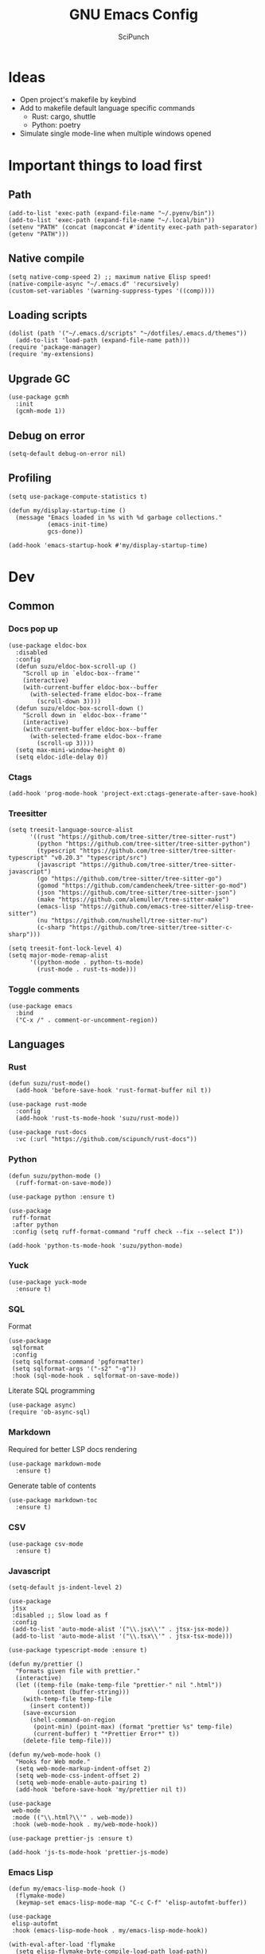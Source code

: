 #+title: GNU Emacs Config
#+author: SciPunch
#+description: My personal config

* Ideas
- Open project's makefile by keybind
- Add to makefile default language specific commands
  - Rust: cargo, shuttle
  - Python: poetry
- Simulate single mode-line when multiple windows opened

* Important things to load first
** Path
#+begin_src elisp
(add-to-list 'exec-path (expand-file-name "~/.pyenv/bin"))
(add-to-list 'exec-path (expand-file-name "~/.local/bin"))
(setenv "PATH" (concat (mapconcat #'identity exec-path path-separator) (getenv "PATH")))
#+end_src

** Native compile
#+begin_src elisp
(setq native-comp-speed 2) ;; maximum native Elisp speed!
(native-compile-async "~/.emacs.d" 'recursively)
(custom-set-variables '(warning-suppress-types '((comp))))
#+end_src
** Loading scripts
#+begin_src elisp
(dolist (path '("~/.emacs.d/scripts" "~/dotfiles/.emacs.d/themes"))
  (add-to-list 'load-path (expand-file-name path)))
(require 'package-manager)
(require 'my-extensions)
#+end_src
** Upgrade GC
#+begin_src elisp
(use-package gcmh
  :init
  (gcmh-mode 1))
#+end_src

** Debug on error
#+begin_src elisp
(setq-default debug-on-error nil)
#+end_src

** Profiling
#+begin_src elisp
(setq use-package-compute-statistics t)

(defun my/display-startup-time ()
  (message "Emacs loaded in %s with %d garbage collections."
           (emacs-init-time)
           gcs-done))

(add-hook 'emacs-startup-hook #'my/display-startup-time)
#+end_src
* Dev
** Common
*** Docs pop up
#+begin_src elisp
(use-package eldoc-box
  :disabled
  :config
  (defun suzu/eldoc-box-scroll-up ()
    "Scroll up in `eldoc-box--frame'"
    (interactive)
    (with-current-buffer eldoc-box--buffer
      (with-selected-frame eldoc-box--frame
        (scroll-down 3))))
  (defun suzu/eldoc-box-scroll-down ()
    "Scroll down in `eldoc-box--frame'"
    (interactive)
    (with-current-buffer eldoc-box--buffer
      (with-selected-frame eldoc-box--frame
        (scroll-up 3))))
  (setq max-mini-window-height 0)
  (setq eldoc-idle-delay 0))
#+end_src

*** Ctags
#+begin_src elisp
(add-hook 'prog-mode-hook 'project-ext:ctags-generate-after-save-hook)
#+end_src

*** Treesitter
#+begin_src elisp
(setq treesit-language-source-alist
      '((rust "https://github.com/tree-sitter/tree-sitter-rust")
        (python "https://github.com/tree-sitter/tree-sitter-python")
        (typescript "https://github.com/tree-sitter/tree-sitter-typescript" "v0.20.3" "typescript/src")
        (javascript "https://github.com/tree-sitter/tree-sitter-javascript")
        (go "https://github.com/tree-sitter/tree-sitter-go")
        (gomod "https://github.com/camdencheek/tree-sitter-go-mod")
        (json "https://github.com/tree-sitter/tree-sitter-json")
        (make "https://github.com/alemuller/tree-sitter-make")
        (emacs-lisp "https://github.com/emacs-tree-sitter/elisp-tree-sitter")
        (nu "https://github.com/nushell/tree-sitter-nu")        
        (c-sharp "https://github.com/tree-sitter/tree-sitter-c-sharp")))

(setq treesit-font-lock-level 4)
(setq major-mode-remap-alist
      '((python-mode . python-ts-mode)
        (rust-mode . rust-ts-mode)))
#+end_src

*** Toggle comments
#+begin_src elisp
(use-package emacs
  :bind
  ("C-x /" . comment-or-uncomment-region))
#+end_src
** Languages
*** Rust
#+begin_src elisp
(defun suzu/rust-mode()
  (add-hook 'before-save-hook 'rust-format-buffer nil t))

(use-package rust-mode
  :config
  (add-hook 'rust-ts-mode-hook 'suzu/rust-mode))

(use-package rust-docs
  :vc (:url "https://github.com/scipunch/rust-docs"))
#+end_src

*** Python
#+begin_src elisp
(defun suzu/python-mode ()
  (ruff-format-on-save-mode))

(use-package python :ensure t)

(use-package
 ruff-format
 :after python
 :config (setq ruff-format-command "ruff check --fix --select I"))

(add-hook 'python-ts-mode-hook 'suzu/python-mode)
#+end_src

*** Yuck
#+begin_src elisp
(use-package yuck-mode
  :ensure t)
#+end_src

*** SQL
Format

#+begin_src elisp
(use-package
 sqlformat
 :config
 (setq sqlformat-command 'pgformatter)
 (setq sqlformat-args '("-s2" "-g"))
 :hook (sql-mode-hook . sqlformat-on-save-mode))
#+end_src

Literate SQL programming

#+begin_src elisp
(use-package async)
(require 'ob-async-sql)
#+end_src

*** Markdown
Required for better LSP docs rendering
#+begin_src elisp
(use-package markdown-mode
  :ensure t)
#+end_src

Generate table of contents
#+begin_src elisp
(use-package markdown-toc
  :ensure t)
#+end_src

*** CSV
#+begin_src elisp
(use-package csv-mode
  :ensure t)
#+end_src

*** Javascript
#+begin_src elisp
(setq-default js-indent-level 2)

(use-package
 jtsx
 :disabled ;; Slow load as f
 :config
 (add-to-list 'auto-mode-alist '("\\.jsx\\'" . jtsx-jsx-mode))
 (add-to-list 'auto-mode-alist '("\\.tsx\\'" . jtsx-tsx-mode)))

(use-package typescript-mode :ensure t)

(defun my/prettier ()
  "Formats given file with prettier."
  (interactive)
  (let ((temp-file (make-temp-file "prettier-" nil ".html"))
        (content (buffer-string)))
    (with-temp-file temp-file
      (insert content))
    (save-excursion
      (shell-command-on-region
       (point-min) (point-max) (format "prettier %s" temp-file)
       (current-buffer) t "*Prettier Error*" t))
    (delete-file temp-file)))

(defun my/web-mode-hook ()
  "Hooks for Web mode."
  (setq web-mode-markup-indent-offset 2)
  (setq web-mode-css-indent-offset 2)
  (setq web-mode-enable-auto-pairing t)
  (add-hook 'before-save-hook 'my/prettier nil t))

(use-package
 web-mode
 :mode (("\\.html?\\'" . web-mode))
 :hook (web-mode-hook . my/web-mode-hook))

(use-package prettier-js :ensure t)

(add-hook 'js-ts-mode-hook 'prettier-js-mode)
#+end_src

*** Emacs Lisp
#+begin_src elisp
(defun my/emacs-lisp-mode-hook ()
  (flymake-mode)
  (keymap-set emacs-lisp-mode-map "C-c C-f" 'elisp-autofmt-buffer))

(use-package
 elisp-autofmt
 :hook (emacs-lisp-mode-hook . my/emacs-lisp-mode-hook))

(with-eval-after-load 'flymake
  (setq elisp-flymake-byte-compile-load-path load-path))
#+end_src

*** Tex 
#+begin_src elisp
(use-package tex-mode)
#+end_src

*** CSS
#+begin_src elisp
(use-package css-mode)
#+end_src

*** Go
#+begin_src elisp
(use-package go-mode)
#+end_src

*** Docker
#+begin_src elisp
(use-package dockerfile-mode)
#+end_src

*** ELF
#+begin_src elisp
(use-package elf-mode)
#+end_src

*** Plant UML

#+begin_src elisp
(use-package
 plantuml-mode
 :custom
 (org-plantuml-jar-path "/usr/share/java/plantuml/plantuml.jar")
 (plantuml-default-exec-mode 'jar)
 (plantuml-jar-path org-plantuml-jar-path)
 (plantuml-indent-level 2)
 (plantuml-output-type "png")
 :hook
 (plantuml-mode-hook . display-line-numbers-mode))
#+end_src

*** Yaml
#+begin_src elisp
(use-package yaml-mode
  :config
  (add-hook 'yaml-mode-hook 'display-line-numbers-mode))
#+end_src

*** PHP
#+begin_src elisp
(use-package php-mode :disabled) ;; Really slow to start
#+end_src

*** Nu
#+begin_src elisp
(use-package nushell-ts-mode
  :ensure t)
#+end_src

*** JSON
#+begin_src elisp
(use-package json-mode)
#+end_src

** Working with ~.env~ files
Install package for loading ~.env~ & setup hooks
#+begin_src elisp
(use-package load-env-vars
  :hook
  ((eshell-mode prog-mode) . project-ext:env-load))
#+end_src

** Compilation
*** Ansi colors
#+begin_src elisp
(use-package ansi-color
  :config
  (defun my/ansi-colorize-buffer ()
  (let ((buffer-read-only nil))
    (ansi-color-apply-on-region (point-min) (point-max))))
  :hook
  (compilation-filter-hook . my/ansi-colorize-buffer))

#+end_src

*** Unified list jumps
#+begin_src elisp
(defvar my/global-compilation-buffer-names-list nil
  "List of names of each compilation buffer")

(defun my/next-error ()
  "Navigates to the next xref or flymake."
  (interactive)
  (if (seq-some
       #'my/window-with-name-visible-p
       (append
        '("*xref*" "*Occur*")
        my/global-compilation-buffer-names-list))
      (next-error)
    (flymake-goto-next-error)))

(defun my/previous-error ()
  "Navigates to the previous xref or flymake."
  (interactive)
  (if (seq-some
       #'my/window-with-name-visible-p
       (append
        '("*xref*" "*Occur*")
        my/global-compilation-buffer-names-list))
      (previous-error)
    (flymake-goto-prev-error)))

(defun my/compilation-hook (process)
  (unless (member
           (buffer-name) my/global-compilation-buffer-names-list)
    (push (buffer-name) my/global-compilation-buffer-names-list)))

(add-hook 'compilation-start-hook 'my/compilation-hook)
#+end_src

*** Increase line length to hide
#+begin_src elisp
(setq-default compilation-max-output-line-length 5000)
#+end_src

*** Follow compilation
#+begin_src elisp
(setq compilation-scroll-output t)
#+end_src

*** Binds
#+begin_src elisp
(use-package
 emacs
 :bind
 ("<f8>" . recompile)
 ("<f9>" . project-compile)
 ("M-]" . my/next-error)
 ("M-[" . my/previous-error))
#+end_src
** Snippets
*** Yasnippet
#+begin_src elisp
(use-package
 yasnippet
 :config
 (setq yas-snippet-dirs '("~/.emacs.d/snippets"))
 (yas-global-mode 1))

(use-package consult-yasnippet
  :after yasnippet
  :bind ("M-p" . consult-yasnippet))
#+end_src
*** Region search
#+begin_src elisp
(defun my/occur-regions ()
  (interactive)
  (occur (format "^%s begin-region -- .*$" comment-start)))

(use-package
 emacs
 :bind ("M-s r" . my/occur-regions))
#+end_src

** Flymake
#+begin_src elisp
(defun my/show-buffer-diagnostics ()
  (interactive)
  (flymake-show-buffer-diagnostics)
  (message "Buffer diagnostics")
  (other-window 1))

(use-package flymake :bind ("<f5>" . my/show-buffer-diagnostics))
#+end_src

* UI\UX
** Theme
*** Modus
#+begin_src elisp
;; (setq
;;  modus-themes-mode-line '(3d)
;;  modus-themes-region '(bg-only)
;;  modus-themes-org-blocks 'gray-background
;;  modus-themes-completions '((selection intense) (popup intense))
;;  modus-themes-bold-constructs t
;;  modus-themes-italic-constructs t
;;  modus-themes-paren-match '(bold)
;;  modus-themes-completions '((matches . (extrabold underline)) (selection . (semibold)))
;;  modus-themes-syntax '(green-strings yellow-comments)
;;  modus-themes-headings
;;  '((0 . (rainbow 1.9))
;;    (1 . (rainbow 1.5))
;;    (2 . (rainbow 1.3))
;;    (3 . (rainbow 1.2))
;;    (t . (semilight 1.1))))
;; (setq modus-themes-common-palette-overrides
;;       '((border-mode-line-active unspecified)
;;         (border-mode-line-inactive unspecified)))

(add-to-list 'default-frame-alist '(fullscreen . maximized))
(add-to-list 'default-frame-alist '(undecorated . t))
#+end_src

#+begin_src elisp
(use-package base16-theme :disabled)

(setq
 left-margin-width 1
 right-margin-width 1)
(add-to-list 'default-frame-alist '(left-fringe . 0))
(add-to-list 'default-frame-alist '(right-fringe . 0))

(use-package
 grayscale-theme
 :after (vterm)
 :config
 (require 'grayscale-vterm)
 (require 'grayscale-ansi)
 (set-face-attribute
  'org-block nil
  :background
  (plist-get grayscale-theme-colors :bg+1))
 (custom-set-faces
  '(font-lock-doc-face ((t (:inherit italic :foreground "#868686"))))
  '(font-lock-keyword-face
    ((t (:inherit italic :foreground "#BEC3C6" :weight bold))))
  '(font-lock-string-face
    ((t (:inherit italic :foreground "#738678"))))
  `(org-table
    ((t (:inherit default :foreground ,(plist-get grayscale-theme-colors :fg)))))))
#+end_src

*** Current
#+begin_src elisp
(load-theme 'grayscale :no-confirm)

#+end_src

*** Line numbers width
#+begin_src elisp
(setq-default display-line-numbers-width 4)
#+end_src

*** Dim inactive buffers
#+begin_src elisp
(use-package auto-dim-other-buffers
  :disabled
  :custom
  (auto-dim-other-buffers-dim-on-switch-to-minibuffer nil)
  (auto-dim-other-buffers-affected-faces '((default . auto-dim-other-buffers-face)
                                           (org-hide . auto-dim-other-buffers-hide-face))))
#+end_src

*** Golden ratio
Automatically resizes windows to fit golden ratio
#+begin_src elisp
(use-package
 golden-ratio
 :init (golden-ratio-mode 1)
 :config
 (add-hook 'ediff-startup-hook '(lambda () (golden-ratio-mode -1)) t)
 :custom
 (golden-ratio-auto-scale t)
 (golden-ratio-exclude-buffer-names '("*Occur*" "*xref*")))
#+end_src

*** Zen mode
#+begin_src elisp
(use-package zen-mode
  :disabled)
#+end_src

** Modeline
#+begin_src elisp
(require 'scimodeline)
#+end_src

** Fonts
*** Main setup
#+begin_src elisp
(set-face-attribute 'default nil
                    :font "Iosevka NF"
                    :height 130
                    :weight 'medium)
(set-face-attribute 'variable-pitch nil
                    :font "Iosevka NF"
                    :height 130                    
                    :weight 'medium)
(set-face-attribute 'fixed-pitch nil
                    :font "Iosevka NF"
                    :height 1.0
                    :weight 'medium)
(set-face-attribute 'font-lock-comment-face nil :slant 'italic)
(set-face-attribute 'font-lock-keyword-face nil :slant 'italic)

(add-to-list 'default-frame-alist '(font . "Iosevka NF 13"))

(setq-default line-spacing 0)
#+end_src

*** All the icons
#+begin_src elisp
(use-package all-the-icons
  :ensure t)

(use-package all-the-icons-dired
  :hook (dired-mode . (lambda () (all-the-icons-dired-mode t))))
#+end_src

** Essential small tweaks
*** Cursor
#+begin_src elisp
(blink-cursor-mode t)
#+end_src

*** No backups (or `~` files)
#+begin_src elisp
(setq make-backup-files nil)
#+end_src

*** Zoom in & out
#+begin_src elisp
(use-package
 emacs
 :bind ("C-+" . text-scale-increase) ("C--" . text-scale-decrease))
#+end_src
** Completion
*** Corfu
#+begin_src elisp
 (use-package
  corfu
  :disabled
  :custom
  (corfu-cycle t) ;; Enable cycling for `corfu-next/previous'
  (corfu-auto nil) ;; Enable auto completion
  (corfu-popupinfo-mode t)
  (corfu-echo-documentation 0)
  :bind
  (:map
   corfu-map
   ("M-SPC" . corfu-insert-separator)
   ("RET" . nil)
   ("TAB" . corfu-next)
   ([tab] . corfu-next)
   ("S-TAB" . corfu-previous)
   ([backtab] . corfu-previous)
   ("C-<return>" . corfu-insert))
  :init
  (global-corfu-mode)
  (corfu-popupinfo-mode))

(defun corfu-enable-always-in-minibuffer ()
  "Enable Corfu in the minibuffer if Vertico/Mct are not active."
  (unless (or (bound-and-true-p mct--active)
              (bound-and-true-p vertico--input)
              (eq (current-local-map) read-passwd-map))
    (setq-local corfu-auto nil) ;; Enable/disable auto completion
    (setq-local corfu-echo-delay nil ;; Disable automatic echo and popup
                corfu-popupinfo-delay nil)
    (corfu-mode 1)))
(add-hook 'minibuffer-setup-hook #'corfu-enable-always-in-minibuffer 1)

(use-package emacs
  :init
  (setq completion-cycle-threshold 3))
#+end_src

**** Dabbrev
#+begin_src elisp
(use-package
 dabbrev
 ;; Swap M-/ and C-M-/
 :bind (("M-/" . dabbrev-expand) ("C-M-/" . dabbrev-completion))
 :config (add-to-list 'dabbrev-ignored-buffer-regexps "\\` ")
 ;; Since 29.1, use `dabbrev-ignored-buffer-regexps' on older.
 (add-to-list 'dabbrev-ignored-buffer-modes 'doc-view-mode)
 (add-to-list 'dabbrev-ignored-buffer-modes 'pdf-view-mode)
 (defun my/dabbrev-select-buffer (other-buffer)
   (message "Checking %s for completion" other-buffer)
   (get-buffer-window other-buffer))
 (setq dabbrev-friend-buffer-function #'my/dabbrev-select-buffer))
#+end_src

**** Orderless
#+begin_src elisp
(use-package orderless
  :init
  (setq completion-styles '(orderless basic)
        completion-category-defaults nil
        completion-category-overrides '((file (styles partial-completion)))))
#+end_src

**** Icons
#+begin_src elisp
(use-package nerd-icons-corfu
  :disabled
  :after corfu
:config
(add-to-list 'corfu-margin-formatters #'nerd-icons-corfu-formatter))
#+end_src

*** Vertico
#+begin_src elisp
(use-package vertico
  :custom
  (vertico-count 13)
  (vertico-resize nil)
  (vertico-cycle nil)
  :config
  (vertico-mode))
#+end_src

*** Add annotations to completion
#+begin_src elisp
(use-package marginalia
  :custom
  (marginalia-max-relative-age 0)
  (marginalia-align 'left)
  :init
  (marginalia-mode))
#+end_src

*** Add icons
#+begin_src elisp
(use-package all-the-icons-completion
  :after (marginalia all-the-icons)
  :hook (marginalia-mode . all-the-icons-completion-marginalia-setup)
  :init
  (all-the-icons-completion-mode)
  (add-hook 'marginalia-mode-hook #'all-the-icons-completion-marginalia-setup))
#+end_src

*** Better vertico search something
#+begin_src elisp
(use-package consult
  :bind
   ("C-x B"  . consult-buffer)
   ("C-x b"  . consult-project-buffer)
   ("M-i"  . consult-imenu)
   ("C-; o"  . consult-outline)
   ("C-; i"  . consult-line)
   ("C-; ;"  . consult-ripgrep))
#+end_src

** Workspaces
*** Perspective
#+begin_src elisp
(use-package
 perspective
 :init
 (setq persp-suppress-no-prefix-key-warning t)
 (persp-mode)
 :bind
 ("C-z" . perspective-map)
 ("C-z l" . persp-switch-last)
 ("C-z p" . project-ext:persp-switch))
#+end_src

*** Group buffers in ibuffer by perspective
#+begin_src elisp
(add-hook 'ibuffer-hook
          (lambda ()
            (persp-ibuffer-filter-groups)
            (unless (eq ibuffer-sorting-mode 'alphabetic)
              (ibuffer-do-sort-by-alphabetic))))
#+end_src

** Dashboard
#+begin_src elisp
(defun suzu/dashboard-insert-banner ()
  "Insert the banner at the top of the dashboard."
  (goto-char (point-max))
  (when-let ((banner
              (dashboard-choose-banner dashboard-startup-banner)))
    (let ((start (point))
          buffer-read-only
          text-width
          image-spec
          (graphic-mode (display-graphic-p)))
      (when graphic-mode
        (insert "\n"))
      ;; If specified, insert a text banner.
      (when-let ((txt (plist-get banner :text)))
        (if (file-exists-p txt)
            (insert-file-contents txt)
          (save-excursion (insert txt)))
        (unless (text-properties-at 0 txt)
          (put-text-property
           (point) (point-max) 'face 'dashboard-text-banner))
        (setq text-width 0)
        (while (not (eobp))
          (let ((line-length
                 (- (line-end-position) (line-beginning-position))))
            (when (< text-width line-length)
              (setq text-width line-length)))
          (forward-line 1)))
      ;; If specified, insert an image banner. When displayed in a graphical frame, this will
      ;; replace the text banner.
      (when-let ((img (plist-get banner :image)))
        (let ((img-props
               (append
                (when (> dashboard-image-banner-max-width 0)
                  (list :max-width dashboard-image-banner-max-width))
                (when (> dashboard-image-banner-max-height 0)
                  (list
                   :max-height dashboard-image-banner-max-height))
                dashboard-image-extra-props)))
          (setq image-spec
                (cond
                 ((dashboard--image-animated-p img)
                  (create-image img))
                 ((dashboard--type-is-xbm-p img)
                  (create-image img))
                 ((image-type-available-p 'imagemagick)
                  (apply 'create-image
                         img
                         'imagemagick
                         nil
                         img-props))
                 (t
                  (apply 'create-image
                         img nil nil
                         (when (and (fboundp 'image-transforms-p)
                                    (memq
                                     'scale
                                     (funcall 'image-transforms-p)))
                           img-props))))))
        (add-text-properties start (point) `(display ,image-spec))
        (when (ignore-errors
                (image-multi-frame-p image-spec))
          (image-animate image-spec 0 t)))

      ;; Finally, center the banner (if any).
      (when-let*
          ((text-align-spec
            `(space . (:align-to (- center ,(/ text-width 2)))))
           (image-align-spec
            `(space . (:align-to (- center (0.5 . ,image-spec)))))
           (prop
            (cond
             ;; Both an image & text banner.
             ((and image-spec text-width)
              ;; The quoting is intentional. This is a conditional display spec that will
              ;; align the banner at redisplay time.
              `((when (display-graphic-p)
                  .
                  ,image-align-spec)
                (when (not (display-graphic-p))
                  .
                  ,text-align-spec)))
             ;; One or the other.
             (text-width
              text-align-spec)
             (image-spec
              image-align-spec)
             ;; No banner.
             (t
              nil)))
           (prefix (propertize " " 'display prop)))
        (add-text-properties
         start (point)
         `(line-prefix ,prefix wrap-prefix ,prefix)))
      (insert "\n")
      (add-text-properties
       start (point)
       '(cursor-intangible t inhibit-isearch t)))))

(use-package
 dashboard
 :disabled
 :custom
 (dashboard-set-init-info t)
 (dashboard-set-navigator t)
 (dashboard-show-shortcuts t)
 (dashboard-center-content t)
 (dashboard-startup-banner
  (expand-file-name "~/.emacs.d/banners/anime/1.png"))
 (dashboard-set-heading-icons t)
 (dashboard-set-file-icons nil)
 (dashboard-startupify-list
  '(suzu/dashboard-insert-banner
    dashboard-insert-newline
    dashboard-insert-footer
    dashboard-insert-newline
    dashboard-insert-init-info
    dashboard-insert-newline
    end-of-buffer))
 :config
 (dashboard-setup-startup-hook)
 (add-hook 'dashboard-after-initialize-hook 'end-of-buffer)
 (setq-default initial-buffer-choice
               (lambda () (get-buffer "*dashboard*"))))

(setq initial-scratch-message
      (format-time-string ";; Created at: %Y-%m-%dT%H:%M:%S+00:00\n\n" nil t))

(setq-default initial-buffer-choice
              (lambda () (get-buffer "*scratch*")))
#+end_src

** Banners
#+begin_src
⡆⣿⣿⣦⠹⣳⣳⣕⢅⠈⢗⢕⢕⢕⢕⢕⢈⢆⠟⠋⠉⠁⠉⠉⠁⠈⠼⢐⢕
⡝⡄⢻⢟⣿⣿⣷⣕⣕⣅⣿⣔⣕⣵⣵⣿⣿⢠⣿⢠⣮⡈⣌⠨⠅⠹⣷⡀⢱
⡝⠁⣠⣾⠟⡉⡉⡉⠻⣦⣻⣿⣿⣿⣿⣿⣿⣿⣿⣧⠸⣿⣦⣥⣿⡇⡿⣰⢗
⡀⢻⣿⡇⢙⠁⠴⢿⡟⣡⡆⣿⣿⣿⣿⣿⣿⣿⣿⣿⣿⣿⣿⣿⣿⣿⣷⣵⣵
⣷⢄⠻⣿⣟⠿⠦⠍⠉⣡⣾⣿⣿⣿⣿⣿⣿⢸⣿⣦⠙⣿⣿⣿⣿⣿⣿⣿⣿

⡗⢰⣶⣶⣦⣝⢝⢕⢕⠅⡆⢕⢕⢕⢕⢕⣴⠏⣠⡶⠛⡉⡉⡛⢶⣦⡀⠐⣕
⡝⡵⠟⠈⢀⣀⣀⡀⠉⢿⣿⣿⣿⣿⣿⣿⣿⣼⣿⢈⡋⠴⢿⡟⣡⡇⣿⡇⡀
⠁⢰⣿⡏⣴⣌⠈⣌⠡⠈⢻⣿⣿⣿⣿⣿⣿⣿⣿⣿⣿⣬⣉⣉⣁⣄⢖⢕⢕
⡻⣄⣻⣿⣌⠘⢿⣷⣥⣿⠇⣿⣿⣿⣿⣿⣿⠛⠻⣿⣿⣿⣿⣿⣿⣿⣿⣿⣿ 
⡕⡑⣑⣈⣻⢗⢟⢞⢝⣻⣿⣿⣿⣿⣿⣿⣿⠸⣿⠿⠃⣿⣿⣿⣿⣿⣿⡿⠁#+end_src

⠀⠀⠀⠀⠀⠀⠀⠀⠀⠀⠀⠀⠀⠀⠀⠀⠀⠀⠀⠀⠀⠀⠀⠀⢰⡒⣢⠀⠀⠀⠀⠀⠀⠀⠀⠀⠀⠀⠀⠀⠀⢀⡤⡄⠀⠀⠀⠀⠀⠀⠀⠀⠀⠀⠀⠀⠀⠀⠀⠀⠀⠀
⠀⠀⠀⠀⠀⠀⠀⠀⠀⠀⠀⠀⠀⠀⠀⠀⠀⠀⠀⠀⠻⠃⠀⠀⠀⠉⣁⣀⣀⣀⣀⣀⣀⣀⣀⣀⣀⣀⡀⠀⠀⠈⠛⠁⠀⠀⠀⠀⠀⠀⠀⠀⠀⠀⠀⠀⠀⠀⠀⠀⠀⠀
⠀⠀⠀⠀⠀⠀⠀⠀⠀⠀⠀⠀⠀⠀⠀⠀⠀⠀⠀⠀⠀⠀⠠⣶⣟⣛⠛⠋⠉⠉⠉⠉⠉⠉⠉⠉⠉⠙⢛⣛⣷⡦⢀⣤⣶⡶⡄⠀⠀⠀⠀⠀⠀⠀⠀⠀⠀⠀⠀⠀⠀⠀
⠀⠀⠀⠀⠀⠀⢀⡀⠀⠀⠀⠀⠀⣴⣶⣶⠂⠤⢄⣀⠀⠀⠀⠈⠉⠛⠛⠛⠛⠛⠛⠛⠛⠛⠛⠛⠛⠛⠛⠋⠉⣰⣿⣿⣿⣇⢹⡄⠀⠀⠀⣀⠀⣠⠤⠠⡄⠀⠀⠀⠀⠀
⠀⠀⠀⠀⠀⣀⡯⠹⢲⡄⠀⠀⠀⣿⣿⣿⣷⣤⡀⠈⣹⣶⠦⣄⡀⠀⠀⠀⠀⠀⠀⠀⠀⠀⠀⠀⠀⠀⠀⢀⣾⣿⣿⣿⣿⣿⠀⢷⠀⠀⢰⡇⠋⠀⠀⢠⠇⠀⠀⠀⠀⠀
⠀⠀⠀⠀⠀⠛⠒⣎⡏⠀⠀⠀⠀⣿⣿⣿⡏⠙⠛⢦⡙⠉⠀⠀⠉⠓⢦⣀⠀⠀⢀⣀⣀⣀⣀⣀⡀⠀⢠⣿⣿⣿⠟⠻⣿⣿⡇⢸⡇⠀⠀⠓⠒⣦⠀⠛⢦⠀⠀⠀⠀⠀
⠀⠀⠀⠀⠀⠀⠀⠀⠀⠀⠀⠀⠀⣿⣿⠿⠓⠂⠀⡠⠽⢦⡀⠀⠀⠀⠈⠛⢛⡉⢉⠉⠀⠀⠙⠛⠋⢛⣿⢯⡉⠛⠀⠀⠘⠈⢿⠗⢻⠀⠀⠀⠀⠛⠦⠶⠋⠀⠀⠀⠀⠀
⠀⠀⠀⠀⠀⠀⠀⠀⠀⠀⠀⠀⠀⣿⣇⠀⠀⢠⠋⠀⢀⡾⢛⡆⠀⠀⠀⢉⡽⠛⠁⠈⣏⢦⠐⢶⣤⡹⣿⠒⠁⠀⠀⢀⡠⠤⢼⢣⢸⡄⠀⠀⠀⠀⠀⠀⠀⠀⠀⠀⠀⠀
⠀⠀⠀⠀⠀⡴⠲⢤⡀⣀⣀⠀⠀⢸⣿⡗⠀⡇⠀⣠⣾⠟⠛⠡⣾⡴⢶⡯⠀⠤⠀⠀⢸⠸⡇⠀⡙⣿⣌⠻⣤⣀⡠⠋⠀⠀⢸⡏⢠⣇⠀⠀⠀⠀⠀⠀⠀⠀⠀⠀⠀⠀
⠀⠀⠀⠀⠀⡇⠀⠀⠉⠁⣸⠀⠀⠀⢿⣿⠤⣫⡾⣿⣿⢱⣀⡼⠛⢒⡿⠀⠀⠀⠀⠀⠸⡇⢳⠐⠛⠉⠻⣇⢹⢿⣟⣦⣀⣸⣍⣷⣿⣿⡀⠀⠀⠀⠀⠀⠀⠀⠀⠀⠀⠀
⠀⠀⠀⠀⢀⡴⠄⠀⢰⠚⠁⠀⠀⠀⠘⢿⣿⡿⣤⠉⠁⣠⡿⠁⠀⣼⠁⠀⠀⣀⣀⡤⠂⡇⢸⡀⠀⠀⠀⠹⡆⠀⠀⠀⢿⣿⣤⣿⣿⣿⡇⠀⠀⠀⢀⢤⡀⠀⠀⠀⠀⠀
⠀⠀⠀⠀⠸⣄⣀⣀⡼⠀⠀⠀⠀⠀⠀⣼⣿⡶⠟⠀⣴⣿⠶⢦⢰⡟⡆⠀⣀⣩⣀⠀⢰⡇⣸⡓⠄⢀⣀⡀⢿⡀⡴⠛⢶⠘⣿⣿⣿⣿⣿⡀⠀⠘⢧⣀⡕⠀⠀⠀⠀⠀
⠀⠀⠀⠀⠀⠀⠀⠀⠀⠀⠀⠀⠀⢀⣼⣿⠃⠀⠀⢠⣿⠷⣤⡾⣼⡇⠁⢸⣏⠁⢘⡷⢘⡗⣿⣧⠆⣿⣈⡿⢺⣇⠉⢳⠟⠀⢸⣿⣿⣿⣿⣷⠀⠀⠀⠀⠀⠀⠀⠀⠀⠀
⠀⠀⠀⠀⠀⠀⠀⠀⠀⠀⠀⠀⢀⣾⣽⡓⠀⠠⣼⢺⡅⠀⠂⣿⡩⡧⠀⠀⠛⠶⡛⠉⠁⣿⡏⠻⣬⠄⠨⠀⠀⢻⠀⠐⡄⠂⠀⣿⣿⣿⣿⣿⡆⠀⠀⠀⠀⠀⠀⠀⠀⠀
⠀⠀⠀⠀⠀⠀⠀⠀⠀⠀⠀⣠⣾⣿⡿⡄⠀⢸⣿⣿⠁⣀⣿⣟⣀⣇⠆⢠⣀⣤⣄⠀⠀⢿⣿⣶⣻⣮⡀⠀⠀⣼⠀⠀⡏⠁⠀⢸⣿⣿⣿⣿⣇⠀⠀⠀⠀⠀⠀⠀⠀⠀
⠀⠀⠀⠀⠀⠀⠀⠀⠀⣠⣾⣿⡿⣿⢿⠀⠀⣿⣿⣿⠀⣿⠟⠉⠀⢹⡄⢸⣿⣿⣿⣿⣦⣸⡟⠀⠈⢻⣷⣆⡐⣿⡂⠀⡇⠀⠀⠘⣿⣿⣿⣿⣿⠀⠀⠀⠀⢀⡶⡄⠀⠀
⢀⣦⡀⠀⠀⠀⠠⠴⠾⠛⠋⠉⠀⣿⠀⠀⠀⣿⠁⣿⣿⠉⠀⠀⠀⠈⣿⣿⣿⣿⣿⣿⣿⣿⡇⠀⠀⠀⠙⢿⣿⣿⠀⠀⣅⠁⠀⠀⣿⣿⣿⣿⣿⠀⠀⠀⠸⡍⣰⣧⠀⠀
⠈⣇⠙⢦⡀⠀⠀⠀⠀⠀⠀⠀⢰⣿⠀⠀⠀⣿⠄⣿⠃⠀⠀⠀⠀⠀⢹⣿⣿⣿⠟⠛⠿⠛⢇⠀⠀⠀⠀⠀⠻⣿⠀⢸⣇⠀⠀⣼⣿⣿⣿⣿⣿⠀⠀⠀⠐⠷⠃⠉⠀⠀
⠀⢹⡀⠀⠙⢄⠀⠀⠀⠀⠀⠀⣾⣿⠀⠀⠀⣿⣆⣿⣠⣴⣶⣶⣤⣅⡒⢻⡀⠉⠳⣾⣷⣦⣸⣭⣴⡶⢶⣤⣤⣾⠀⣸⠧⠀⣸⣿⣿⣿⣿⣿⣿⡇⠀⠀⠀⠀⠀⠀⠀⠀
⠀⢻⡷⠀⠀⠈⠳⣄⠀⠀⠀⣸⣿⣿⣀⠄⠀⣿⣷⣿⠛⣋⣉⣀⡀⠉⠉⠀⠀⠀⠀⠀⠉⠈⠉⣉⣈⡉⠉⠛⠿⡿⠆⣿⠂⢰⣿⣿⣿⣿⣿⣿⣿⣷⠀⠀⠀⠀⠀⠀⠀⠀
⠀⣤⣳⡕⠄⠀⣦⠘⣦⠀⢠⣿⣿⣿⣿⣆⠀⠘⣿⣿⣜⠿⢳⠻⠁⠀⠀⢠⣠⢄⣀⣠⡄⠀⢚⢏⢎⣿⡿⡴⣸⣧⣾⣏⣴⣿⣿⣿⣿⣿⣿⣿⣿⣿⣆⠀⠀⠀⠀⠀⠀⠀
⠀⢻⡌⡛⠀⢀⣘⣿⣿⣄⣾⣿⣿⣿⣿⣿⣷⣤⣽⠟⠉⠉⠙⠒⢤⡀⠀⠘⢆⠀⠀⢠⠃⠀⠈⢈⡤⠞⠋⠉⠉⠛⠻⣿⣿⣿⣿⣿⣿⣿⣿⣿⣿⣷⣼⣆⠀⠀⠀⠀⠀⠀
⠀⠀⠻⣮⣀⣺⣿⣿⣿⣟⣿⣿⣿⣿⣿⡻⢿⡿⠏⠀⠀⠀⠀⠀⠀⠙⢦⠀⠈⠑⠒⠋⠀⢀⡴⠋⠀⠀⠀⠀⠀⠀⢀⠈⠻⣿⣿⣿⣿⣿⣿⢿⣿⣿⣿⣿⣧⠀⠀⠀⠀⠀
⠀⠀⢺⣿⣿⣿⣿⣿⣿⣿⣵⣿⣿⣿⣿⣿⣿⡇⠀⠀⠀⠀⠀⠀⠀⠀⢸⣷⣶⣦⣤⣶⣶⠊⠀⠀⠀⠀⠀⠀⠀⠀⠀⢸⡆⣿⣿⣿⣿⣿⣿⣿⣿⣿⣿⣿⣿⣷⡄⠀⠀⠀
⠀⠀⠀⣽⣿⣿⣿⣿⣿⣿⣿⣿⣿⣿⣿⣿⣿⣿⠀⠀⠀⠀⠀⠀⠀⠀⢸⣿⣿⣍⣉⣽⠃⠀⠀⠀⠀⠀⠀⠀⠀⠀⠀⢸⣿⣿⣿⣿⣿⣿⣿⣿⣿⣿⣿⣿⣿⣿⣿⣦⡀⠀
⠀⠀⠀⠘⣿⣿⣿⣿⣿⢟⣱⣿⣿⣿⣿⣿⣿⣿⡀⠀⠀⠀⠀⠀⠀⠀⠸⣿⣿⣿⣿⠃⠀⠀⠀⠀⠀⠀⠀⠀⠀⠀⠀⠀⣿⣿⣿⣿⣿⣿⣿⣿⣿⣿⣿⣿⣿⣿⣿⣿⣿⣖
⠀⠀⠀⢀⣽⣿⣿⡿⣉⣸⣿⣿⣿⣿⣿⣿⣏⠻⠧⠀⠀⠀⠀⠀⠀⠀⠀⣹⣿⣿⠇⠀⠀⠀⠀⠀⠀⠀⠀⠀⠀⠀⠀⠀⢹⣿⣿⣿⣿⣿⣿⣿⣿⣿⣿⣿⣿⣿⣿⣿⣿⣷
⠀⠀⣴⣿⣿⣿⣿⣿⠛⣽⣿⣿⣿⣿⣿⣿⠻⣷⣤⣀⠀⠀⠀⠀⠀⠀⢠⣿⣿⠿⣦⣄⡀⠀⠀⠀⠀⠀⠀⠀⠀⠀⠀⣀⣾⣿⣿⣿⣿⣿⣿⣿⣿⣿⡿⣿⣿⣿⣿⣿⣿⣿
⠀⠸⠿⠿⠿⠻⡿⠿⠴⠿⠿⠿⠿⢿⣿⣿⣷⣆⡉⠛⠿⢷⣶⣶⣶⣶⣿⣿⣿⣄⡊⠛⠿⢷⣶⣲⣶⣶⣶⣶⣶⣶⣿⣿⣿⣿⣿⣿⣿⡿⠿⠿⠿⠿⡷⠹⠿⠿⠿⠿⠿⡞
⠀⠀⠀⠀⠀⠀⠀⠀⠀⠀⠀⠀⠀⠀⠀⠀⠙⠒⠽⠷⠶⠶⠴⠾⠿⠟⠛⠿⠟⠛⠛⠻⠲⠦⠤⠤⠤⠤⠤⠤⠶⠿⠛⠿⠟⠓⠊⠀⠀⠀⠀⠀⠀⠀⠀⠀⠀⠀⠀⠀⠀⠀

⡏⠉⠛⢿⣿⣿⣿⣿⣿⣿⣿⣿⣿⣿⣿⣿⣿⣿⣿⣿⣿⣿⣿⡿⣿
⣿⠀⠀⠀⠈⠛⢿⣿⣿⣿⣿⣿⣿⣿⣿⣿⣿⣿⣿⠿⠛⠉⠁⠀⣿
⣿⣧⡀⠀⠀⠀⠀⠙⠿⠿⠿⠻⠿⠿⠟⠿⠛⠉⠀⠀⠀⠀⠀⣸⣿
⣿⣿⣷⣄⠀⡀⠀⠀⠀⠀⠀⠀⠀⠀⠀⠀⠀⠀⠀⠀⠀⢀⣴⣿⣿
⣿⣿⣿⣿⠏⠀⠀⠀⠀⠀⠀⠀⠀⠀⠀⠀⠀⠀⠀⠠⣴⣿⣿⣿⣿
⣿⣿⣿⡟⠀⠀⢰⣹⡆⠀⠀⠀⠀⠀⠀⣭⣷⠀⠀⠀⠸⣿⣿⣿⣿
⣿⣿⣿⠃⠀⠀⠈⠉⠀⠀⠤⠄⠀⠀⠀⠉⠁⠀⠀⠀⠀⢿⣿⣿⣿
⣿⣿⣿⢾⣿⣷⠀⠀⠀⠀⡠⠤⢄⠀⠀⠀⠠⣿⣿⣷⠀⢸⣿⣿⣿
⣿⣿⣿⡀⠉⠀⠀⠀⠀⠀⢄⠀⢀⠀⠀⠀⠀⠉⠉⠁⠀⠀⣿⣿⣿
⣿⣿⣿⣧⠀⠀⠀⠀⠀⠀⠀⠈⠀⠀⠀⠀⠀⠀⠀⠀⠀⠀⢹⣿⣿
⣿⣿⣿⣿⠃⠀⠀⠀⠀⠀⠀⠀⠀⠀⠀⠀⠀⠀⠀⠀⠀⠀⢸⣿⣿

⠤⠤⠤⠤⠤⠤⢤⣄⣀⣀⡀⠀⠀⠀⠀⠀⠀⠀⠀⠀⠀⠀⠀⠀⠀⠀⠀⠀⠀⠀⠀⠀⠀⠀⠀⠀⠀⠀⠀⠀⠀⠀⠀⠀⠀⠀⠀⠀⠀⠀⠀⠀⠀⠀⠀⠀⠀⠀
⠀⠀⠀⠀⠀⠀⠀⠀⠀⠈⠉⠙⠒⠀⠀⠀⠀⠀⠀⠀⠀⠀⠀⠀⠀⠀⠀⠀⠀⠀⠀⠤⠤⠶⠶⠶⠦⠤⠤⠤⠤⠤⢤⣤⣀⣀⣀⣀⣀⣀⠀⠀⠀⠀⠀⠀⠀⠀
⠀⠀⠀⠀⢀⠄⢂⣠⣭⣭⣕⠄⠀⠀⠀⠀⠀⠀⠀⠀⠀⠀⠀⠀⠀⠀⠀⠀⠀⠀⠀⠀⠀⠤⠀⠀⠀⠤⠀⡀⠀⠀⠀⠀⠀⠀⠀⠀⠀⠉⠉⠉⠉⠉⠉⠉⠉⠉
⠀⠀⢀⠜⣳⣾⡿⠛⣿⣿⣿⣦⡠⠀⠀⠀⠀⠀⠀⠀⠀⠀⠀⠀⠀⠀⠀⠀⠀⠀⠀⠠⣤⣤⣤⣤⣤⣤⣤⣤⣤⣍⣀⣦⠦⠄⣀⠀⡀⠀⠀⠀⠀⠀⠀⠀⠀⠀
⠀⠠⣄⣽⣿⠋⠀⡰⢿⣿⣿⣿⣿⣦⠀⠀⠀⠀⠀⠀⠀⠀⠀⠀⠀⠀⠀⠀⠀⠀⠀⠀⣼⣿⡿⠛⠛⡿⠿⣿⣿⣿⣿⣿⣿⣷⣶⣿⣁⣂⣤⡄⠀⠀⠀⠀⠀⠀
⢳⣶⣼⣿⠃⠀⢀⠧⠤⢜⣿⣿⣿⣿⣷⠀⠀⠀⠀⠀⠀⠀⠀⠀⠀⠀⠀⠀⠀⠀⢠⣾⠟⠁⠀⠀⠀⡇⠀⣀⡈⣿⣿⣿⣿⣿⣿⣿⣿⣿⣧⡀⠁⠐⠀⣀⠀⠀
⠀⠙⠻⣿⠀⠀⠀⠀⠀⠀⢹⣿⣿⡝⢿⡄⠀⠀⠀⠀⠀⠀⠀⠀⠀⠀⠀⠀⠀⢰⡿⠋⠀⠀⠀⠀⠠⠃⠁⠀⠀⠙⢿⣿⣿⣿⣿⣿⣿⣿⣿⣿⣶⣿⡿⠋⠀⠀
⠀⠀⠀⠙⡄⠀⠀⠀⠀⠀⢸⣿⣿⡃⢼⠁⠀⠀⠀⠀⠀⠀⠀⠀⠀⠀⠀⠀⠀⠘⠁⠀⠀⠀⠀⠀⠀⠀⠀⠀⠀⠀⠘⣿⣿⣿⣿⡏⠉⠉⠻⣿⡿⠋⠀⠀⠀⠀
⠀⠀⠀⠀⢰⠀⠀⠰⡒⠊⠻⠿⠋⠐⡼⠀⠀⠀⠀⠀⠀⠀⠀⠀⠀⠀⠀⠀⠀⠀⠀⠀⠀⠀⠀⠀⠀⠀⠀⠀⠀⠀⢠⣿⣿⣿⣿⠀⠀⠀⠀⣿⠇⠀⠀⠀⠀⠀
⠀⠀⠀⠀⠸⣇⡀⠀⠑⢄⠀⠀⠀⡠⠃⠀⠀⠀⠀⠀⠀⠀⠀⠀⠀⠀⠀⠀⠀⠀⠀⠀⠀⠀⠀⠀⠀⢖⠠⠤⠤⠔⠙⠻⠿⠋⠱⡑⢄⠀⢠⠟⠀⠀⠀⠀⠀⠀
⠀⠀⠀⠀⠀⠀⠈⠉⠒⠒⠻⠶⠛⠀⠀⠀⠀⠀⠀⠀⠀⠀⠀⠀⠀⠀⠀⠀⠀⠀⠀⠀⠀⠀⠀⠀⠀⠘⡄⠀⠀⠀⠀⠀⠀⠀⠀⠡⢀⡵⠃⠀⠀⠀⠀⠀⠀⠀
⠀⠀⠀⠀⠀⠀⠀⠀⠀⠀⠀⠀⠀⠀⠀⠀⠀⠀⠀⠀⠀⠀⠀⠀⠀⠀⠀⠀⠀⠀⠀⠀⠀⠀⠀⠀⠀⠀⠘⠦⣀⠀⠀⠀⠀⠀⢀⣤⡟⠉⠀⠀⠀⠀⠀⠀⠀⠀
⠀⠀⠀⠀⠀⠀⠀⠀⠀⠀⠀⠀⠀⠀⠀⠀⠀⠀⠀⠀⠀⠀⠀⠀⠀⠀⠀⠀⠀⠀⠀⠀⠀⠀⠀⠉⠉⠉⠉⠉⠙⠛⠓⠒⠲⠿⢍⡀⠀⠀⠀⠀⠀⠀⠀⠀⠀⠀

⠀⠀⠀⠀⠀⠀⠀⠀⠀⠀⠀⠀⠀⢀⣀⡀⠀⠀⠀⠀⠀⠀⠀⠀⠀⠀⠀⠀⠀⠀⠀⠀⠀⠀⠀⠀⠀⠀⠀⠀⠀⠀⠀⠀⠀⠀⠀⠀⠀⠀⠀⠀⠀⠀⠀
⠀⠀⠀⠀⠀⠀⠀⠀⠀⠀⠀⠀⢠⣿⠟⠻⣦⡀⠀⠀⠀⠀⠀⠀⠀⠀⠀⠀⠀⠀⠀⠀⠀⠀⠀⠀⠀⠀⠀⠀⠀⠀⠀⠀⠀⠀⠀⠀⠀⠀⠀⠀⠀⠀⠀
⠀⠀⠀⠀⠀⠀⠀⠀⠀⠀⠀⠀⣼⣿⠀⠀⠈⠻⣦⣄⠀⠀⠀⠀⠀⠀⠀⠀⠀⠀⠀⠀⠀⠀⠀⠀⠀⠀⠀⠀⠀⠀⠀⠀⠀⠀⠀⣀⣴⣶⣦⡀⠀⠀⠀
⠀⠀⠀⠀⠀⠀⠀⠀⠀⠀⠀⠀⡿⡇⠀⠀⠀⠀⠈⠙⢷⣄⠀⠀⠀⠀⠀⠀⠀⠀⠀⠀⠀⠀⠀⠀⠀⠀⠀⠀⠀⠀⠀⠀⣀⣤⠾⠋⠁⢸⣿⡇⠀⠀⠀
⠀⠀⠀⠀⠀⠀⠀⠀⠀⠀⠀⠀⣇⡇⠀⠀⠀⠀⠀⠀⠀⠙⢷⣆⡀⠀⠀⠀⠀⠀⠀⠀⠀⠀⠀⠀⠀⠀⠀⠀⠀⢀⣤⡾⠛⠁⠀⠀⠀⣿⣼⠀⠀⠀⠀
⠀⠀⠀⠀⠀⠀⠀⠀⠀⠀⠀⠘⡏⣷⠀⠀⠀⠀⠀⠀⠀⠀⠀⠙⢿⣦⠀⠀⠀⠀⠀⠀⠀⠀⠀⠀⠀⠀⢀⣤⡾⠛⠁⠀⠀⠀⠀⠀⣸⡿⣿⠂⠀⠀⠀
⠀⠀⠀⠀⠀⠀⠀⠀⠀⠀⠀⠀⣇⣿⠀⠀⠀⠀⠀⠶⠶⠶⠶⠶⠶⠿⠷⠶⠶⠤⣤⣤⣀⣀⡀⢀⣤⡾⠛⠁⠀⠀⠀⠀⠀⠀⠀⢠⣿⢣⡟⠀⠀⠀⠀
⠀⠀⠀⠀⠀⠀⠀⠀⠀⠀⠀⠀⣿⡇⠀⠀⠀⠀⠀⠀⠀⠀⠀⠀⠀⠀⠀⠀⠀⠀⠀⠀⠈⠉⣽⠟⠁⠀⠀⠀⠀⠀⠀⠀⠀⠀⠀⣼⡷⣸⠇⠀⠀⠀⠀
⠀⠀⠀⠀⠀⠀⠀⠀⠀⠀⠀⠀⣿⡇⠀⠀⠀⠀⠀⠀⠀⠀⠀⠀⠀⠀⠀⠀⠀⠀⠀⠀⠀⠀⠀⠀⠀⠀⠀⠀⠀⠀⠀⠀⠀⠀⢀⣿⢣⡿⠁⠀⠀⠀⠀
⠀⠀⠀⠀⠀⠀⠀⠀⠀⠀⠀⠀⡿⠀⠀⠀⠀⠀⠀⠀⠀⠀⠀⠀⠀⠀⠀⠀⠀⠀⠀⠀⠀⠀⠀⠀⠀⠀⠀⠀⠀⠀⠀⠀⠀⠀⢸⣿⣼⠃⠀⠀⠀⠀⠀
⠀⠀⠀⠀⠀⠀⠀⠀⠀⠀⠀⣸⠇⠀⣀⣀⣀⠀⠀⠀⠀⠀⠀⠀⠀⠀⠀⠀⠀⠀⠀⠀⠀⠀⠀⠀⠀⠀⠀⠀⠀⠀⠀⠀⠀⠀⢸⣿⡏⠀⠀⠀⠀⠀⠀
⠀⠀⠀⠀⠀⠀⠀⠀⣀⣤⣿⣿⡾⠛⠉⣉⣽⣿⣶⣤⡀⠀⠀⠀⠀⠀⠀⠀⠀⣠⣴⠶⠛⢛⣿⣿⣷⣶⣤⣀⠀⠀⠀⠀⠀⠀⢸⣿⡀⠀⠀⠀⠀⠀⠀
⠀⠀⠀⠀⠀⢰⣾⠛⢉⣵⡟⣃⣤⣶⣿⣿⣿⣿⣿⣿⣷⡄⠀⠀⠀⠀⠀⣠⣾⠏⣡⣴⣾⣿⣿⣿⣿⣿⣿⣿⣷⡄⠀⠀⠀⠀⢈⡹⣇⠀⠀⠀⠀⠀⠀
⠀⠀⠀⠀⠀⠀⠙⣷⣾⣿⣿⣿⣿⣿⣿⣿⣿⣿⣿⣿⣿⣿⣀⣀⣀⣀⣰⣿⣷⣿⣿⣿⣿⣿⣿⣿⣿⣿⣿⣿⣿⣿⣦⠶⠖⠲⠾⣿⣿⣦⠀⠀⠀⠀⠀
⠀⠀⠀⠀⣠⣴⡾⠋⣿⣿⣿⣿⣿⣿⣿⣿⣿⣿⣿⣿⣿⣿⠟⠛⠻⠿⣿⣿⣿⣿⣿⣿⣿⣿⣿⣿⣿⣿⣿⣿⣿⠟⠀⠀⠀⠀⠀⠈⠙⢿⣄⠀⠀⠀⠀
⠀⠀⣿⡛⠉⠁⠀⠀⢿⣿⣿⣿⣿⣿⣿⣿⣿⣿⣿⣿⣿⡏⠀⠀⠀⠀⢿⣿⣿⣿⣿⣿⣿⣿⣿⣿⣿⣿⣿⣿⣿⠀⠀⠀⠀⠀⠀⠀⠀⠀⠙⢷⣄⠀⠀
⠀⠀⣾⣷⣦⣀⠀⠀⠈⢿⣿⣿⣿⣿⣿⣿⣿⣿⣿⣿⠏⠀⠀⠀⠀⠀⠘⣿⣿⣿⣿⣿⣿⣿⣿⣿⣿⣿⣿⣿⣿⣆⠀⠀⠀⠀⠀⠀⠀⠀⠀⠀⠻⣧⠀
⠀⡀⠈⠻⢿⣿⣿⣷⠆⠀⠙⠻⠿⣿⣿⡿⢿⣿⠋⠀⠀⠀⣴⠇⠀⠀⠀⠈⣿⣿⣿⣿⣿⣿⣿⣿⣿⣿⣿⣿⣿⢿⡄⠀⠀⠀⠀⠀⠀⠀⠀⠀⠀⢹⡆
⠀⠻⣟⠛⠛⠛⠉⠁⠀⠀⠀⠀⠀⠀⠀⠀⠿⣿⣆⣀⣠⣼⢿⣧⠀⠀⠀⢀⣿⠿⢿⣿⣿⣿⣿⣿⣿⣿⠿⣛⠹⣮⣿⣄⠀⠀⠀⠀⠀⠀⠀⠀⠀⠈⣷
⠀⠀⠈⠻⢦⣤⣀⣀⠀⠀⠀⠀⠀⠀⠀⠀⠀⠈⠛⢩⠿⠻⣯⢻⣷⣶⣿⡿⠋⠀⠀⠀⠉⠉⠉⠉⠁⠀⣐⣭⣾⡿⠋⢻⣧⠀⠀⠀⠀⠀⠀⠀⠀⠀⣿
⠀⠀⠀⢀⣰⣿⣻⡏⠀⠀⠀⠀⠀⠀⠀⠀⠀⠀⠀⠀⠀⠀⠀⠀⠀⠀⠀⠀⠀⠀⠀⠀⠀⠀⠀⠀⠀⠀⣴⡿⠛⣍⠡⠁⠀⠀⠀⠀⠀⠀⠀⠀⠀⢠⡟
⠀⠀⠀⠛⣿⣿⠟⠀⠀⠀⠀⠀⠀⠀⠀⠀⠀⠀⠀⠀⠀⠀⠀⠀⠀⠀⠀⠀⠀⠀⠀⠀⠀⠀⠀⠀⣤⡾⠋⠀⠀⠀⠀⠀⠀⠀⠀⠀⠀⠀⠀⠀⣠⡿⠁
⠀⠀⠀⢐⣿⡿⠀⠀⠀⠀⠀⠀⠀⠀⠀⠀⠀⠀⠀⠀⠀⠀⠀⠀⠀⠀⠀⠀⠀⠀⠀⠀⠀⠀⠀⠀⠀⠀⠀⠀⠀⠀⠀⠀⠀⠀⠀⠀⠀⠀⢀⣴⠟⠀⠀
⠀⠀⠀⣼⣿⠇⠀⠀⠀⠀⠀⠀⠀⠀⠀⠀⠀⠀⠀⠀⠀⠀⠀⠀⠀⠀⠀⠀⠀⠀⠀⠀⠀⠀⠀⠀⠀⠀⠀⠀⠀⠀⠀⠀⠀⠀⠀⠀⠀⣠⡾⠃⠀⠀⠀
⠀⠀⠀⣸⡟⠀⠀⠀⠀⠀⠀⠀⠀⠀⠀⠀⠀⠀⠀⠀⠀⠀⠀⠀⠀⠀⠀⠀⠀⠀⠀⠀⠀⠀⠀⠀⠀⠀⠀⠀⠀⠀⠀⠀⠀⠀⠀⢀⣶⡟⠀⠀⠀⠀⠀
⠀⠀⣰⣿⡆⠀⠀⠀⠀⠀⠀⠀⠀⠀⠀⠀⠀⠀⠀⠀⠀⠀⠀⠀⠀⠀⠀⠀⠀⠀⠀⠀⠀⠀⠀⠀⠀⠀⠀⠀⠀⠀⠀⠀⠀⠀⠀⣾⠛⠀⠀⠀⠀⠀⠀
⢠⣾⢿⡿⠁⠀⠀⠀⠀⠀⠀⠀⠀⠀⠀⠀⠀⠀⠀⠀⠀⠀⠀⠀⠀⠀⠀⠀⠀⠀⠀⠀⠀⠀⠀⠀⠀⠀⠀⠀⠀⠀⠀⠀⠀⠀⣸⡏⠀⠀⠀⠀⠀⠀⠀
⠀⣰⡟⠀⠀⠀⠀⠀⠀⠀⠀⠀⠀⠀⠀⠀⠀⠀⠀⠀⠀⠀⠀⠀⠀⠀⠀⠀⠀⠀⠀⠀⠀⠀⠀⠀⠀⠀⠀⠀⠀⠀⠀⠀⠀⣶⣿⠀⠀⠀⠀⠀⠀⠀⠀
⣾⢿⣾⠇⠀⠀⠀⠀⠀⠀⠀⠀⠀⠀⠀⠀⠀⠀⠀⠀⠀⠀⠀⠀⠀⠀⠀⠀⠀⠀⠀⠀⠀⠀⠀⠀⠀⠀⠀⠀⠀⠀⠀⠀⠀⣿⠛⠀⠀⠀⠀⠀⠀⠀⠀
⢀⣾⠃⠀⠀⠀⠀⠀⠀⠀⠀⠀⠀⠀⠀⠀⠀⠀⠀⠀⠀⠀⠀⠀⠀⠀⠀⠀⠀⠀⠀⠀⠀⠀⠀⠀⠀⠀⠀⠀⠀⠀⠀⠀⠀⢿⠀⠀⠀⠀⠀⠀⠀⠀⠀




*** Indents
#+begin_src elisp
(setq-default indent-tabs-mode nil)
(electric-indent-mode t)
(setq-default electric-indent-inhibit t)
(setq backward-delete-char-untabify-method 'hungry)
#+end_src

#+begin_src elisp
(use-package
 indent-guide
 :custom (indent-guide-char "│")
 :config (add-hook 'prog-mode-hook 'indent-guide-mode))
#+end_src

*** Line numbers
#+begin_src elisp
(add-hook 'prog-mode-hook 'display-line-numbers-mode)
(add-hook 'org-mode-hook 'display-line-numbers-mode)
(add-hook 'compilation-mode-hook 'display-line-numbers-mode)
(add-hook 'conf-mode-hook 'display-line-numbers-mode)
(dolist (mode '(pdf-view-mode-hook
                term-mode-hook
                eshell-mode-hook
                vterm-mode-hook
                imenu-list-minor-mode-hook
                imenu-list-major-mode-hook))
  (add-hook mode (lambda () (display-line-numbers-mode -1))))
(setq-default display-line-numbers-type 'relative)
#+end_src

*** Scroll margin
#+begin_src elisp
(setq-default scroll-margin 7)
#+end_src

*** Autopairs
#+begin_src elisp
(electric-pair-mode 1)
#+end_src

*** UI tweaks
#+begin_src elisp
(menu-bar-mode -1)           ;; Disable the menu bar
(scroll-bar-mode -1)         ;; Disable the scroll bar
(tool-bar-mode -1)           ;; Disable the tool bar
#+end_src

*** Pulse current line
#+begin_src elisp
(use-package pulsar :bind ("C-x l" . pulsar-pulse-line-cyan))
#+end_src

*** Delete on paste
#+begin_src elisp
(setq-default delete-selection-mode t)
#+end_src

*** Stop wierd files creation 
#+begin_src elisp
(setq create-lockfiles nil)
(setq-default auto-save-default nil)
#+end_src

*** Automatically update buffer contents 
#+begin_src elisp
(global-auto-revert-mode t)
#+end_src

*** Automatically select help frame
#+begin_src elisp
(setq help-window-select t)
#+end_src

*** Do not truncate lines
#+begin_src elisp
(setq-default truncate-lines t)
#+end_src

*** Remember command history
#+begin_src elisp
(setq-default history-length 25)
(savehist-mode 1)
#+end_src

*** Remember last location in files
#+begin_src elisp
(save-place-mode 1)
#+end_src

*** Do not use dialogue box
#+begin_src elisp
(setq use-dialog-box nil)
#+end_src

*** Update changed files automaticaaly
#+begin_src elisp
(global-auto-revert-mode 1)
#+end_src

*** Regex Replace
#+begin_src elisp
(use-package
 visual-regexp-steroids
 :bind ("C-c r" . vr/replace) ("C-c q" . vr/replace))
#+end_src

** Navigation
*** Windows layout
#+begin_src elisp
(winner-mode +1) ;; Allows to restores layout after maximizing
#+end_src
*** Vertical split
#+begin_src elisp
(defun my/split-right-and-switch ()
  (interactive)
  (split-window-right)
  (windmove-right))
(use-package emacs :bind ("C-x 3" . my/split-right-and-switch))
#+end_src
*** SciMotions
#+begin_src elisp
(require 'scimotions)
#+end_src
*** Moving between windows and buffers
#+begin_src elisp
(use-package
 buffer-move
 :bind
 ("<C-S-up>" . buf-move-up)
 ("<C-S-down>" . buf-move-down)
 ("<C-S-left>" . buf-move-left)
 ("<C-S-right>" . buf-move-right))
#+end_src

#+begin_src elisp
(use-package
 emacs
 :bind
 ("<C-up>" . windmove-up)
 ("<C-right>" . windmove-right)
 ("<C-left>" . windmove-left)
 ("<C-down>" . windmove-down))
#+end_src

*** Better jumper
TODO: Migrate to smart jumper and unify ~M-,~ and ~M-.~
#+begin_src elisp
(use-package better-jumper
  :config
  (better-jumper-mode +1)
  (defun better-better-jumper-set-jump (&rest r)
    (better-jumper-set-jump))
  (advice-add #'find-file :before #'better-better-jumper-set-jump)
  (advice-add #'next-error :before #'better-better-jumper-set-jump)
  (advice-add #'previous-error :before #'better-better-jumper-set-jump)
  :bind
  ("C-," . better-jumper-jump-backward)
  ("C-." . better-jumper-jump-forward))
#+end_src

*** Scroll
#+begin_src elisp
(defun my/scroll-half-down ()
  "Scroll down half a window."
  (interactive)
  (scroll-down (floor (/ (window-height) 2))))

(defun my/scroll-half-up ()
  "Scroll up half a window."
  (interactive)
  (scroll-up (floor (/ (window-height) 2))))

(use-package emacs
  :bind
  ("C-v" . my/scroll-half-up)
  ("M-v" . my/scroll-half-down))
#+end_src
** Motions
*** Select inner word
#+begin_src elisp
(defun my/visual-inner-WORD ()
  "Select the inner word at point."
  (interactive)
  (search-backward-regexp " \\|^")
  (forward-char)
  (set-mark (point))
  (search-forward-regexp " \\|$"))

(use-package emacs :bind ("C-c W" . my/visual-inner-WORD))
#+end_src
*** Duplicate line
#+begin_src elisp
(use-package emacs :bind ("C-; d" . duplicate-line))
#+end_src

** Display buffer alist
*** Helpers
#+begin_src elisp
(defun my-window-select-fit-size (window)
  "Select WINDOW and resize it.
The resize pertains to the maximum and minimum values"
  (select-window window)
  (fit-window-to-buffer
   window (floor (frame-height) 4) 10 (floor (frame-width) 4) 20))
#+end_src

*** Occur
#+begin_src elisp
(add-to-list
  'display-buffer-alist
  '("\\*Occur\\*"
    (display-buffer-reuse-mode-window display-buffer-below-selected)
    (dedicated . t)
    (body-function . my-window-select-fit-size)))
#+end_src

*** Xref
#+begin_src elisp
(add-to-list
  'display-buffer-alist
  '("\\*xref\\*"
    (display-buffer-reuse-mode-window display-buffer-below-selected)
    (dedicated . t)
    (body-function . my-window-select-fit-size)))
#+end_src

* Helper packages
*** Undo tree
#+begin_src elisp
(use-package undo-tree :ensure t)
#+end_src

*** Emoji
#+begin_src elisp
(use-package emojify)
;; :hook (after-init . global-emojify-mode)
#+end_src

*** Visual fill column (center buffer)
#+begin_src elisp
(defun suzu/visual-fill ()
  (setq visual-fill-column-width 100
        visual-fill-column-center-text t)
  (visual-fill-column-mode 1))

(use-package visual-fill-column
  :disabled
  :config
  :hook
  (org-mode . suzu/visual-fill)
  (dired-mode . suzu/visual-fill)
  (eshell-mode . suzu/visual-fill)
  (term-mode . suzu/visual-fill)
  (shell-mode . suzu/visual-fill)
  (prog-mode . suzu/visual-fill)
  (info-mode . suzu/visual-fill)
  (text-mode . suzu/visual-fill))
#+end_src

*** Sudo edit
#+begin_src elisp
(use-package
 sudo-edit
 :ensure t
 :config
 (defun my/sudo-edit-find-file ()
   (interactive)
   (let ((SHELL (getenv "SHELL")))
     (setenv "SHELL" "/usr/bin/bash")
     (call-interactively 'sudo-edit-find-file)
     (setenv "SHELL" SHELL))))
#+end_src

*** Helpful
#+begin_src elisp
(use-package helpful
  :commands (helpful-callable helpful-variable helpful-command helpful-key)
  :bind
  ([remap describe-function] . helpful-function)
  ([remap describe-command] . helpful-command)
  ([remap describe-variable] . helpful-variable)
  ([remap describe-key] . helpful-key))
#+end_src

*** Show current datetime
#+begin_src elisp
(defun my/display-current-time ()
  "Display the current time in the minibuffer."
  (interactive)
  (message
   (format-time-string "Current datetime: %Y-%m-%d %H:%M:%S")))

(use-package emacs :bind ("M-t" . my/display-current-time))
#+end_src

*** Auth source
#+begin_src elisp
(use-package auth-source
  :config
  (auth-source-pass-enable)
  (setq auth-source-debug 'trivia))
#+end_src

*** Free keys
#+begin_src elisp
(use-package free-keys
  :vc (:url "https://github.com/Fuco1/free-keys"))
#+end_src

*** Rainbow mode
#+begin_src elisp
(use-package rainbow-mode
  :hook
  ((org-mode prog-mode) . rainbow-mode))
#+end_src

* Org
** Base
*** Main setup function
#+begin_src elisp
(defun suzu/org-mode-setup ()
  (setq org-ellipsis " ▾")
  (setq org-return-follows-link t)
  (setq org-edit-src-content-indentetion 0)
  (setq-default org-edit-src-content-indentation 0) ;; Set src block automatic indent to 0 instead of 2
  (setq org-imenu-depth 4)
  (setq-default org-image-actual-width nil)
  (font-lock-add-keywords 'org-mode
                          '(("^ *\\([-]\\) "
                             (0 (prog1 () (compose-region (match-beginning 1) (match-end 1) "•")))))))
#+end_src

*** Prettify symbols
#+begin_src elisp
(defun suzu/org-icons ()
  "Beautify org mode keywords."
  (setq prettify-symbols-alist
        '(("[ ]" . "☐")
          ("[X]" . "☑")
          ("[-]" . "❍")
          ("#+begin_src" . "")
          ("#+end_src" . "")
          ("#+title: " . "")
          ("#+author:" . "")
          ("#+description:" . "󰦨")))
  (prettify-symbols-mode))
#+end_src

*** Custom hook
#+begin_src elisp
(defun suzu/org-mode-hook ()
  (require 'suzu-org-indent)
  (setq org-indent-mode-turns-on-hiding-stars nil)
  (org-indent-mode)
  (suzu/org-icons)
  (set-face-attribute 'org-level-1 nil :height 1.5)
  (set-face-attribute 'org-level-2 nil :height 1.35)
  (set-face-attribute 'org-level-2 nil :height 1.2)
  (visual-line-mode 1))
#+end_src

*** Actual setup
#+begin_src elisp
(use-package
 org
 :pin org
 :commands (org-capture org-agenda)
 :config (suzu/org-mode-setup)
 :hook (org-mode . suzu/org-mode-hook)
 :bind
 ("C-c l" . org-store-link)
 ("M-n" . org-next-link)
 ("M-p" . org-previous-link))
#+end_src

*** Tags
#+begin_src elisp
(setq org-tag-alist
      '(("project") ("idea") ("post") ("feature") ("improve") ("bug")))
#+end_src

** Table of contents
#+begin_src elisp
(use-package toc-org
  :commands toc-org-enable
  :init (add-hook 'org-mode-hook 'toc-org-enable))
#+end_src

** Babel
*** Base
#+begin_src elisp
(setq org-confirm-babel-evaluate nil)

(setq org-babel-default-header-args
      '((:results . "replace")))

(org-babel-do-load-languages
 'org-babel-load-languages
 '((shell . t)
   (python . t)
   (sqlite . t)
   (emacs-lisp . t)
   (plantuml . t)
   ;; (restclient . t)
   (plantuml . t)
   (awk . t)
   (sql . t)))
#+end_src

*** Auto tangle
#+begin_src elisp
(use-package org-auto-tangle
  :hook (org-mode . org-auto-tangle-mode))
#+end_src

*** Run source block hook
Sometimes I want run some scripts on saving files
So it'll be nice to run them automatically

#+begin_src elisp
(defun suzu/run-after-tangle-hook ()
    (add-hook 'org-bable-tangle-finished-hook (lambda () (org-babel-ref-resolve "run-after-save"))))

;; (add-hook 'org-mode-hook 'suzu/org-babel-run-after-save-hook)
#+end_src

*** Plant UML
#+begin_src elisp
;; (setq org-plantuml-jar-path (expand-file-name "~/.local/bin/plantuml.jar"))
;; (setq plantuml-exec-mode 'jar)
(add-to-list 'org-src-lang-modes '("plantuml" . plantuml))
(org-babel-do-load-languages 'org-babel-load-languages '((plantuml . t)))
#+end_src

** Roam
#+begin_src elisp
(use-package org-roam
  :disabled
  :config
  (org-roam-db-autosync-mode))
#+end_src

** Present
#+begin_src elisp
(use-package
 org-present
 :disabled
 :config
 (add-hook
  'org-present-mode-hook
  (lambda ()
    (org-present-big)
    (org-display-inline-images)
    (org-present-hide-cursor)
    (org-present-read-only)))
 (add-hook
  'org-present-mode-quit-hook
  (lambda ()
    (org-present-small)
    (org-remove-inline-images)
    (org-present-show-cursor)
    (org-present-read-write))))
#+end_src

** Agenda
*** Base
#+begin_src elisp
(setq org-directory (expand-file-name "~/notes/org"))
(setq org-agenda-files '((expand-file-name "~/notes/org")))
(setq org-agenda-start-with-log-mode t)
(setq org-log-done 'time)
(setq org-log-into-drawer t)
#+end_src

*** Custom todo states
#+begin_src elisp
(setq org-todo-keywords
  '((sequence "BACKLOG(b)" "TODO(t)" "|" "DONE(d!)")
    (sequence "INPROGRESS(p)" "INTEST(v)" "HOLD(h)" "|" "COMPLETED(c)" "CANCELED(k@)")))
#+end_src

*** Custom view
#+begin_src elisp
(setq org-agenda-custom-commands
  '(("d" "Dashboard"
     ((agenda "" ((org-deadline-warning-days 7)))
      (todo "NEXT"
        ((org-agenda-overriding-header "Next Tasks")))
      (tags-todo "agenda/ACTIVE" ((org-agenda-overriding-header "Active Projects")))))

    ("n" "Next Tasks"
     ((todo "NEXT"
        ((org-agenda-overriding-header "Next Tasks")))))


    ("W" "Work Tasks" tags-todo "+work")

    ;; Low-effort next actions
    ("e" tags-todo "+TODO=\"NEXT\"+Effort<15&+Effort>0"
     ((org-agenda-overriding-header "Low Effort Tasks")
      (org-agenda-max-todos 20)
      (org-agenda-files org-agenda-files)))

    ("w" "Workflow Status"
     ((todo "WAIT"
            ((org-agenda-overriding-header "Waiting on External")
             (org-agenda-files org-agenda-files)))
      (todo "REVIEW"
            ((org-agenda-overriding-header "In Review")
             (org-agenda-files org-agenda-files)))
      (todo "PLAN"
            ((org-agenda-overriding-header "In Planning")
             (org-agenda-todo-list-sublevels nil)
             (org-agenda-files org-agenda-files)))
      (todo "BACKLOG"
            ((org-agenda-overriding-header "Project Backlog")
             (org-agenda-todo-list-sublevels nil)
             (org-agenda-files org-agenda-files)))
      (todo "READY"
            ((org-agenda-overriding-header "Ready for Work")
             (org-agenda-files org-agenda-files)))
      (todo "ACTIVE"
            ((org-agenda-overriding-header "Active Projects")
             (org-agenda-files org-agenda-files)))
      (todo "COMPLETED"
            ((org-agenda-overriding-header "Completed Projects")
             (org-agenda-files org-agenda-files)))
      (todo "CANC"
            ((org-agenda-overriding-header "Cancelled Projects")
             (org-agenda-files org-agenda-files)))))))
#+end_src

** Templates
#+begin_src elisp
(setq org-capture-templates
  '(    ;; ... other templates

    ("j" "Journal Entry"
         entry (file+datetree "~/journal.org")
         "* %?"
         :empty-lines 1)

        ;; ... other templates
    ))
#+end_src

** Source code block tag expansion
#+begin_src elisp
(with-eval-after-load 'org
  (require 'org-tempo)
  (add-to-list 'org-structure-template-alist '("sh" . "src shell"))
  (add-to-list 'org-structure-template-alist '("el" . "src elisp"))
  (add-to-list 'org-structure-template-alist '("sq" . "src sql"))
  (add-to-list 'org-structure-template-alist '("sqt" . "src sql :var table=table-name"))
  (add-to-list 'org-structure-template-alist '("py" . "src python")))
#+end_src

#+begin_src elisp
;; (add-hook 'org-mode-hook
;;   (lambda ()
;;     (setq-local electric-pair-inhibit-predicate
;;       `(lambda (c)
;;         (if (char-equal c "<") t (electric-pair-inhibit-predicate c))))))
#+end_src

* Shells and terminals
** Shell
Turn off duplicating lines on execution
#+begin_src elisp
(setq comint-input-ignoredups t)
(setq shell-file-name "bash")
#+end_src

** Eshell
*** Add git to the prompt
#+begin_src elisp
(use-package eshell-git-prompt
  :ensure t)
#+end_src

*** Aliases
#+begin_src elisp
(setq suzu/eshell-aliases
      '((g  . magit)
        (gl . magit-log)
        (d  . dired)
        (o  . find-file)  
        (oo . find-file-other-window)))

(mapc (lambda (alias)
        (defalias (car alias) (cdr alias)))
      suzu/eshell-aliases)
#+end_src

*** Main setup function
#+begin_src elisp
(defun suzu/configure-eshell ()
  (add-hook 'eshell-pre-command-hook 'eshell-save-some-history))
#+end_src

*** Setup eshell
#+begin_src elisp
(use-package eshell
  :hook (eshell-first-time-mode . suzu/configure-eshell)
  :config
  ;; (eshell-git-prompt-use-theme 'powerline)
  (setq eshell-history-size         10000
        eshell-buffer-maximum-lines 10000
        eshell-hist-ignoredups t
        eshell-scroll-to-bottom-on-input t
        eshell-rc-script (concat user-emacs-directory "eshell/profile")
        eshell-aliases-file (concat user-emacs-directory "eshell/aliases")
        eshell-destroy-buffer-when-process-dies t
        ;; eshell-prompt-function 'suzu/eshell-prompt
        ;; eshell-prompt-regexp suzu/eshell-prompt-regexp
        eshell-prompt-function (lambda () "A simple prompt." "󰘧 ")
        eshell-prompt-regexp "^󰘧 "
        eshell-visual-commands '("bash" "fish" "htop" "ssh" "top" "zsh" "paru")))
#+end_src

*** Fish like prompt highlight
#+begin_src elisp
(use-package eshell-syntax-highlighting
  :config
  (eshell-syntax-highlighting-global-mode +1))
#+end_src

*** Better completions
#+begin_src elisp
(use-package pcmpl-args
  :ensure t)
#+end_src

*** Run command in background
#+begin_src elisp
(defun eshell/asc (cmd)
  "Runs `cmd` in async bash shell"
  (async-shell-command (format "bash -c '%s'" cmd)))
(put 'eshell/asc 'eshell-no-numeric-conversions t)
#+end_src

*** History search
#+begin_src elisp
(defun my/eshell-history ()
  (interactive)
  (insert
   (completing-read
    "Eshell history: "
    (delete-dups (ring-elements eshell-history-ring)))))

(use-package
 eshell
 :bind
 (:map
  eshell-mode-map ("C-r" . my/eshell-history)
  ("C-l" .
   (lambda ()
     (interactive)
     (eshell/clear-scrollback)))))
#+end_src

** Vterm
#+begin_src elisp
(use-package vterm
  :disabled
  :config
  (setq 
        vterm-max-scrollback 5000)

  (defun vterm-completion ()
    (interactive)
    (vterm-directory-sync)
    (setq vterm-chosen-item (vterm-completion-choose-item))
    (when (thing-at-point 'word)
      (vterm-send-meta-backspace))
    (vterm-send-string vterm-chosen-item))

  (defun vterm-directory-sync ()
    "Synchronize current working directory."
    (interactive)
    (when vterm--process
      (let* ((pid (process-id vterm--process))
             (dir (file-truename (format "/proc/%d/cwd/" pid))))
        (setq default-directory dir)))))
#+end_src

** Vterm-toggle
#+begin_src elisp
(use-package
 vterm-toggle
 :vc (:url "https://github.com/scipunch/vterm-toggle")
 :after vterm
 :config
 (setq vterm-toggle-fullscreen-p nil)
 (setq vterm-toggle-scope 'project)
 (add-to-list
  'display-buffer-alist
  '("\\*vterm\\*.*"
    (display-buffer-reuse-window display-buffer-in-side-window)
    (reusable-frames . visible)
    (side . top))))
#+end_src

* Tools
** PDF
#+begin_src elisp
(defun suzu/pdf-setup-hook ()
  (setq blink-cursor-mode nil))

(use-package pdf-tools
  :disabled
  :config
  (pdf-tools-install)
  (add-hook 'pdf-view-mode-hook 'suzu/pdf-setup-hook))
#+end_src

#+begin_src elisp
(defun suzu/find-pdf-file ()
  (interactive)
  (let* ((places '("~/Downloads" "~/Documents/books"))
         (files-from-places (mapcar (lambda (place) (directory-files place t "\\.pdf$")) places))
         (files (my/flatten-list files-from-places))
         (file (completing-read "Choose PDF file: " files)))
    (find-file file)))
#+end_src

** Tramp
#+begin_src elisp
(setq remote-file-name-inhibit-cache nil)
(setq vc-ignore-dir-regexp
      (format "%s\\|%s"
                    vc-ignore-dir-regexp
                    tramp-file-name-regexp))
(setq tramp-verbose 1)
#+end_src

** GPTel
#+begin_src elisp
(use-package
 gptel
 :ensure t
 :config (setq gptel-log-level 'info)
 :config (setq gptel-default-mode 'org-mode)
 :bind ("C-x c" . gptel-menu))

(use-package
 elysium
 :custom
 (elysium-window-size 0.33)
 (elysium-window-style 'vertical)
 :bind ("C-c p" . elysium-query))
#+end_src

** Elfeed
#+begin_src elisp
(use-package elfeed
  :config
  (setq elfeed-search-feed-face ":foreground #ffffff :weight bold"
        elfeed-feeds (quote
                      (
                       ("https://www.reddit.com/r/emacsporn.rss" reddit emacs)
                       ("https://www.reddit.com/r/manga.rss" reddit manga)
                       ("https://www.reddit.com/r/manga.rss" reddit manga)
                       ("https://hackaday.com/blog/feed/" hackaday linux)
                       ("https://opensource.com/feed" opensource linux)
                       ("https://linux.softpedia.com/backend.xml" softpedia linux)
                       ("https://itsfoss.com/feed/" itsfoss linux)
                       ("https://www.zdnet.com/topic/linux/rss.xml" zdnet linux)
                       ("https://www.computerworld.com/index.rss" computerworld linux)
                       ("https://www.networkworld.com/category/linux/index.rss" networkworld linux)
                       ("https://www.techrepublic.com/rssfeeds/topic/open-source/" techrepublic linux)
                       ("https://betanews.com/feed" betanews linux)
                       ("https://systemcrafters.net/rss/news.xml" emacs)
                       ("https://hnrss.org/frontpage" hackernews)
                       ("http://feeds.feedburner.com/blogspot/vEnU" music jazz)))))


(use-package elfeed-goodies
  :init
  (elfeed-goodies/setup)
  :config
  (setq elfeed-goodies/entry-pane-size 0.5))

(add-hook 'elfeed-show-mode-hook 'visual-line-mode)
#+end_src

** Magit
*** Magit
#+begin_src elisp
(use-package
 magit
 :config (setq magit-status-buffer-switch-function 'switch-to-buffer)
 (setq magit-display-buffer-function
       'magit-display-buffer-same-window-except-diff-v1)
 :bind ("C-x g o" . magit) ("C-x g c" . magit-commit))
#+end_src

*** Gutter
#+begin_src elisp
(use-package
 git-gutter
 :custom
 (git-gutter:modified-sign "~")
 (git-gutter:added-sign "+")
 (git-gutter:deleted-sign "-")
 :config
 (set-face-foreground
  'git-gutter:modified (plist-get grayscale-theme-colors :yellow))
 (set-face-foreground
  'git-gutter:added (plist-get grayscale-theme-colors :green))
 (set-face-foreground
  'git-gutter:deleted (plist-get grayscale-theme-colors :red))
 (defun my/stage-hunk ()
   "Wrapper around git-gutter:stage-hunk but without confirm requirement"
   (interactive)
   (git-gutter:awhen
    (git-gutter:search-here-diffinfo git-gutter:diffinfos)
    (git-gutter:do-stage-hunk it)
    (git-gutter:update-all-windows)
    (message "✅ staged" (buffer-name))))
 :bind
 ("C-x g n" . git-gutter:next-hunk)
 ("C-x g p" . git-gutter:previous-hunk)
 ("C-x g s" . my/stage-hunk)
 :hook
 ((prog-mode org-mode) . git-gutter-mode)
 (magit-post-refresh-hook git-gutter:update-all-windows))
#+end_src

*** Merge
#+begin_src elisp
(use-package smerge-mode
  :ensure nil
  :hook
  (prog-mode . smerge-mode))
#+end_src

*** Ediff
#+begin_src elisp
(setq ediff-split-window-function 'split-window-horizontally
      ediff-window-setup-function 'ediff-setup-windows-plain)

(defun suzu/ediff-hook ()
(ediff-setup-keymap)
(define-key ediff-mode-map "j" 'ediff-next-difference)
(define-key ediff-mode-map "k" 'ediff-previous-difference)
(golden-ratio-mode nil))

(add-hook 'ediff-mode-hook 'suzu/ediff-hook nil t)
#+end_src
** Project
*** Register not only ~.git~ dirs
#+begin_src elisp
(defun my/dir-contains-project-marker (dir)
  "Checks if `.project' file is present in directory at DIR path."
  (let ((project-marker-path (file-name-concat dir ".project")))
    (when (file-exists-p project-marker-path)
       dir)))

(customize-set-variable 'project-find-functions
                        (list #'project-try-vc
                              #'my/dir-contains-project-marker))
#+end_src

*** Load personal extensions
#+begin_src elisp
(require 'project-ext)

(defun my/project-new-created-hook (project-path)
  (message "My project new created hook with %s" project-path)
  (project-persp-switch project-path))
(add-hook 'project-ext:new-created-hook 'my/project-new-created-hook)

(with-eval-after-load 'perspective
  (setq compilation-buffer-name-function
        'project-ext:persp-compilation-buffer-name-function))
#+end_src

*** Build from ~Makefile~
#+begin_src elisp
(use-package
 make-project
 :vc (:url "https://github.com/scipunch/make-project")
 :bind ("C-x p c" . make-project-run))
#+end_src
** Dired
*** Base
#+begin_src elisp
(use-package dired-open
  :custom ((dired-listing-switches "-agho --group-directories-first"))
  :config
  ;; (evil-define-key 'normal dired-mode-map (kbd "h") 'dired-up-directory)
  ;;  (EVIL-define-key 'normal dired-mode-map (kbd "l") 'dired-open-file)
  (setq dired-open-extensions '(("gif" . "feh")
                                ("jpg" . "feh")
                                ("jpeg" . "feh")
                                ("png" . "feh")
                                ("mkv" . "mpv")
                                ("mp4" . "mpv"))))

(use-package peep-dired
  :after dired
  :hook (evil-normalize-keymaps . peep-dired-hook))

(setf dired-kill-when-opening-new-dired-buffer t)
(setq-default dired-listing-switches "-aBhl  --group-directories-first")
#+end_src

** Popper
#+begin_src elisp
(use-package
 popper
 :bind
 (("C-`" . popper-toggle)
  ("M-`" . popper-cycle)
  ("C-M-`" . popper-toggle-type))
 :init
 (setq popper-reference-buffers
       '("\\*Async Shell Command\\*"
         help-mode
         compilation-mode))
 (setq popper-group-function #'popper-group-by-perspective) ; group by perspective
 (popper-mode +1)
 (popper-echo-mode +1)) ; For echo area hints
#+end_src
